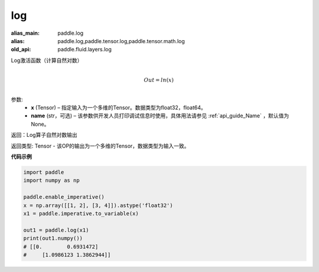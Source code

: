 .. _cn_api_tensor_cn_log:

log
-------------------------------

.. py:function:: paddle.log(x, name=None)

:alias_main: paddle.log
:alias: paddle.log,paddle.tensor.log,paddle.tensor.math.log
:old_api: paddle.fluid.layers.log




Log激活函数（计算自然对数）

.. math::
                  \\Out=ln(x)\\


参数:
  - **x** (Tensor) – 指定输入为一个多维的Tensor。数据类型为float32，float64。 
  - **name** (str，可选) – 该参数供开发人员打印调试信息时使用，具体用法请参见 :ref:`api_guide_Name` ，默认值为None。

返回：Log算子自然对数输出

返回类型: Tensor - 该OP的输出为一个多维的Tensor，数据类型为输入一致。


**代码示例**

..  code-block:: python

    import paddle
    import numpy as np

    paddle.enable_imperative()
    x = np.array([[1, 2], [3, 4]]).astype('float32')
    x1 = paddle.imperative.to_variable(x)

    out1 = paddle.log(x1)
    print(out1.numpy())
    # [[0.        0.6931472]
    #     [1.0986123 1.3862944]]
